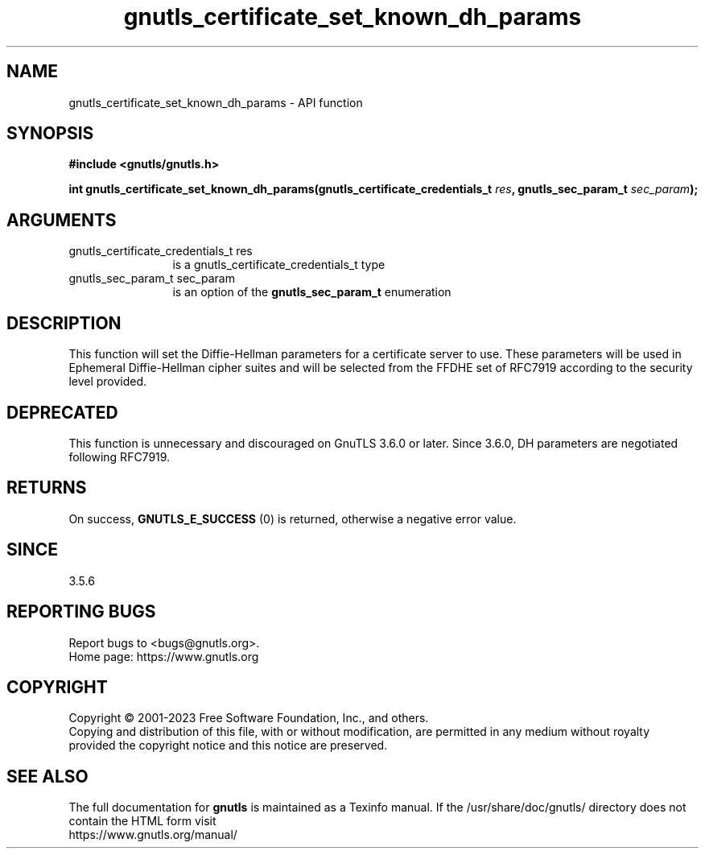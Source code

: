 .\" DO NOT MODIFY THIS FILE!  It was generated by gdoc.
.TH "gnutls_certificate_set_known_dh_params" 3 "3.8.7" "gnutls" "gnutls"
.SH NAME
gnutls_certificate_set_known_dh_params \- API function
.SH SYNOPSIS
.B #include <gnutls/gnutls.h>
.sp
.BI "int gnutls_certificate_set_known_dh_params(gnutls_certificate_credentials_t " res ", gnutls_sec_param_t " sec_param ");"
.SH ARGUMENTS
.IP "gnutls_certificate_credentials_t res" 12
is a gnutls_certificate_credentials_t type
.IP "gnutls_sec_param_t sec_param" 12
is an option of the \fBgnutls_sec_param_t\fP enumeration
.SH "DESCRIPTION"
This function will set the Diffie\-Hellman parameters for a
certificate server to use. These parameters will be used in
Ephemeral Diffie\-Hellman cipher suites and will be selected from
the FFDHE set of RFC7919 according to the security level provided.
.SH "DEPRECATED"
This function is unnecessary and discouraged on GnuTLS 3.6.0
or later. Since 3.6.0, DH parameters are negotiated
following RFC7919.
.SH "RETURNS"
On success, \fBGNUTLS_E_SUCCESS\fP (0) is returned, otherwise a
negative error value.
.SH "SINCE"
3.5.6
.SH "REPORTING BUGS"
Report bugs to <bugs@gnutls.org>.
.br
Home page: https://www.gnutls.org

.SH COPYRIGHT
Copyright \(co 2001-2023 Free Software Foundation, Inc., and others.
.br
Copying and distribution of this file, with or without modification,
are permitted in any medium without royalty provided the copyright
notice and this notice are preserved.
.SH "SEE ALSO"
The full documentation for
.B gnutls
is maintained as a Texinfo manual.
If the /usr/share/doc/gnutls/
directory does not contain the HTML form visit
.B
.IP https://www.gnutls.org/manual/
.PP
